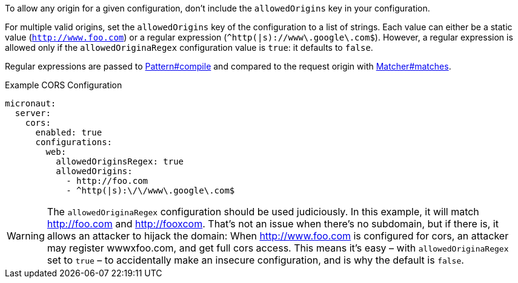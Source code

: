 To allow any origin for a given configuration, don't include the `allowedOrigins` key in your configuration.

For multiple valid origins, set the `allowedOrigins` key of the configuration to a list of strings. Each value can either be a static value (`http://www.foo.com`) or a regular expression (`^http(|s)://www\.google\.com$`). However, a regular expression is allowed only if the `allowedOriginaRegex` configuration value is `true`: it defaults to `false`.

Regular expressions are passed to link:{javase}java/util/regex/Pattern.html#compile-java.lang.String-[Pattern#compile] and compared to the request origin with link:{javase}java/util/regex/Matcher.html#matches--[Matcher#matches].

.Example CORS Configuration
[configuration]
----
micronaut:
  server:
    cors:
      enabled: true
      configurations:
        web:
          allowedOriginsRegex: true
          allowedOrigins:
            - http://foo.com
            - ^http(|s):\/\/www\.google\.com$
----

WARNING: The `allowedOriginaRegex` configuration should be used judiciously. In this example, it will match http://foo.com and http://fooxcom. That's not an issue when there's no subdomain, but if there is, it allows an attacker to hijack the domain: When http://www.foo.com is configured for cors, an attacker may register wwwxfoo.com, and get full cors access. This means it's easy – with `allowedOriginaRegex` set to `true` – to accidentally make an insecure configuration, and is why the default is `false`.


